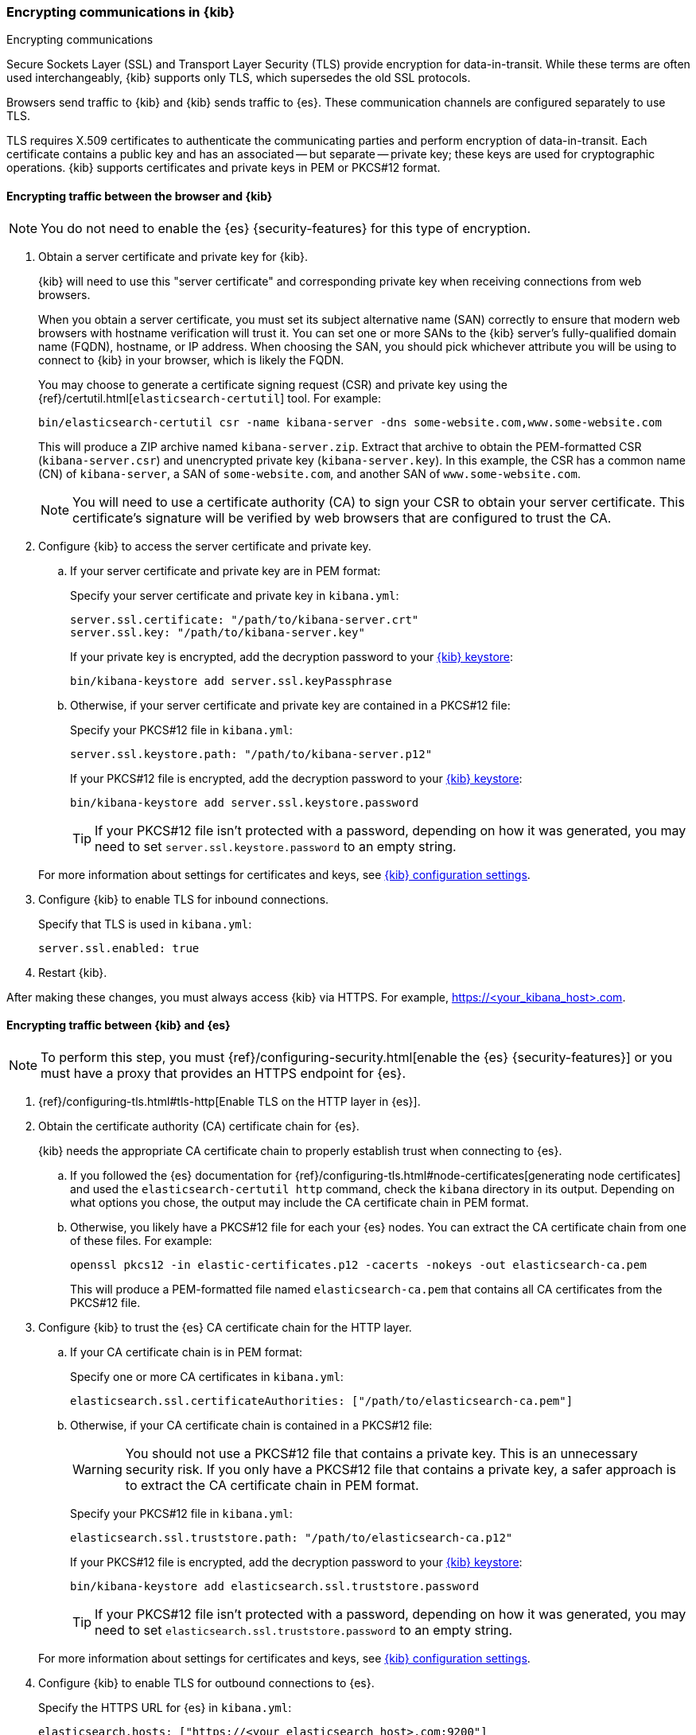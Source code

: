 [[configuring-tls]]
=== Encrypting communications in {kib}
++++
<titleabbrev>Encrypting communications</titleabbrev>
++++

Secure Sockets Layer (SSL) and Transport Layer Security (TLS) provide encryption for data-in-transit. While these terms are often used
interchangeably, {kib} supports only TLS, which supersedes the old SSL protocols.

Browsers send traffic to {kib} and {kib} sends traffic to {es}. These communication channels are configured separately to use TLS.

TLS requires X.509 certificates to authenticate the communicating parties and perform encryption of data-in-transit. Each certificate
contains a public key and has an associated -- but separate -- private key; these keys are used for cryptographic operations. {kib}
supports certificates and private keys in PEM or PKCS#12 format.

[[configuring-tls-browser-kib]]
==== Encrypting traffic between the browser and {kib}

NOTE: You do not need to enable the {es} {security-features} for this type of encryption.

. Obtain a server certificate and private key for {kib}.
+
--
{kib} will need to use this "server certificate" and corresponding private key when receiving connections from web browsers.

When you obtain a server certificate, you must set its subject alternative name (SAN) correctly to ensure that modern web browsers with
hostname verification will trust it. You can set one or more SANs to the {kib} server's fully-qualified domain name (FQDN), hostname, or IP
address. When choosing the SAN, you should pick whichever attribute you will be using to connect to {kib} in your browser, which is likely
the FQDN.


You may choose to generate a certificate signing request (CSR) and private key using the {ref}/certutil.html[`elasticsearch-certutil`] tool.
For example:

[source,sh]
--------------------------------------------------------------------------------
bin/elasticsearch-certutil csr -name kibana-server -dns some-website.com,www.some-website.com
--------------------------------------------------------------------------------

This will produce a ZIP archive named `kibana-server.zip`. Extract that archive to obtain the PEM-formatted CSR (`kibana-server.csr`) and
unencrypted private key (`kibana-server.key`). In this example, the CSR has a common name (CN) of `kibana-server`, a SAN of
`some-website.com`, and another SAN of `www.some-website.com`.

NOTE: You will need to use a certificate authority (CA) to sign your CSR to obtain your server certificate. This certificate's signature
will be verified by web browsers that are configured to trust the CA.
--

. Configure {kib} to access the server certificate and private key.

.. If your server certificate and private key are in PEM format:
+
--
Specify your server certificate and private key in `kibana.yml`:

[source,yaml]
--------------------------------------------------------------------------------
server.ssl.certificate: "/path/to/kibana-server.crt"
server.ssl.key: "/path/to/kibana-server.key"
--------------------------------------------------------------------------------

If your private key is encrypted, add the decryption password to your <<secure-settings,{kib} keystore>>:

[source,yaml]
--------------------------------------------------------------------------------
bin/kibana-keystore add server.ssl.keyPassphrase
--------------------------------------------------------------------------------
--

.. Otherwise, if your server certificate and private key are contained in a PKCS#12 file:
+
--
Specify your PKCS#12 file in `kibana.yml`:

[source,yaml]
--------------------------------------------------------------------------------
server.ssl.keystore.path: "/path/to/kibana-server.p12"
--------------------------------------------------------------------------------

If your PKCS#12 file is encrypted, add the decryption password to your <<secure-settings,{kib} keystore>>:

[source,yaml]
--------------------------------------------------------------------------------
bin/kibana-keystore add server.ssl.keystore.password
--------------------------------------------------------------------------------

TIP: If your PKCS#12 file isn't protected with a password, depending on how it was generated, you may need to set
`server.ssl.keystore.password` to an empty string.
--

+
For more information about settings for certificates and keys, see <<settings,{kib} configuration settings>>.

. Configure {kib} to enable TLS for inbound connections.
+
--
Specify that TLS is used in `kibana.yml`:

[source,yaml]
--------------------------------------------------------------------------------
server.ssl.enabled: true
--------------------------------------------------------------------------------
--

. Restart {kib}.

After making these changes, you must always access {kib} via HTTPS. For example, https://<your_kibana_host>.com.

[[configuring-tls-kib-es]]
==== Encrypting traffic between {kib} and {es}

NOTE: To perform this step, you must {ref}/configuring-security.html[enable the {es} {security-features}] or you must have a proxy that
provides an HTTPS endpoint for {es}.

. {ref}/configuring-tls.html#tls-http[Enable TLS on the HTTP layer in {es}].

. Obtain the certificate authority (CA) certificate chain for {es}.
+
{kib} needs the appropriate CA certificate chain to properly establish trust when connecting to {es}.

.. If you followed the {es} documentation for {ref}/configuring-tls.html#node-certificates[generating node certificates] and used the
`elasticsearch-certutil http` command, check the `kibana` directory in its output. Depending on what options you chose, the output may
include the CA certificate chain in PEM format.

.. Otherwise, you likely have a PKCS#12 file for each your {es} nodes. You can extract the CA certificate chain from one of these files. For
example:
+
--
[source,sh]
--------------------------------------------------------------------------------
openssl pkcs12 -in elastic-certificates.p12 -cacerts -nokeys -out elasticsearch-ca.pem
--------------------------------------------------------------------------------

This will produce a PEM-formatted file named `elasticsearch-ca.pem` that contains all CA certificates from the PKCS#12 file.
--

. Configure {kib} to trust the {es} CA certificate chain for the HTTP layer.

.. If your CA certificate chain is in PEM format:
+
--
Specify one or more CA certificates in `kibana.yml`:

[source,yaml]
--------------------------------------------------------------------------------
elasticsearch.ssl.certificateAuthorities: ["/path/to/elasticsearch-ca.pem"]
--------------------------------------------------------------------------------
--

.. Otherwise, if your CA certificate chain is contained in a PKCS#12 file:
+
--
WARNING: You should not use a PKCS#12 file that contains a private key. This is an unnecessary security risk. If you only have a PKCS#12
file that contains a private key, a safer approach is to extract the CA certificate chain in PEM format.

Specify your PKCS#12 file in `kibana.yml`:

[source,yaml]
--------------------------------------------------------------------------------
elasticsearch.ssl.truststore.path: "/path/to/elasticsearch-ca.p12"
--------------------------------------------------------------------------------

If your PKCS#12 file is encrypted, add the decryption password to your <<secure-settings,{kib} keystore>>:

[source,yaml]
--------------------------------------------------------------------------------
bin/kibana-keystore add elasticsearch.ssl.truststore.password
--------------------------------------------------------------------------------

TIP: If your PKCS#12 file isn't protected with a password, depending on how it was generated, you may need to set
`elasticsearch.ssl.truststore.password` to an empty string.
--

+
For more information about settings for certificates and keys, see <<settings,{kib} configuration settings>>.

. Configure {kib} to enable TLS for outbound connections to {es}.
+
--
Specify the HTTPS URL for {es} in `kibana.yml`:

[source,yaml]
--------------------------------------------------------------------------------
elasticsearch.hosts: ["https://<your_elasticsearch_host>.com:9200"]
--------------------------------------------------------------------------------

NOTE: Using the HTTPS protocol results in a default `elasticsearch.ssl.verificationMode` option of `full`, which utilizes hostname
verification. For more information about this setting, see <<settings,{kib} configuration settings>>.
--

If the Elastic {monitor-features} are enabled and you have set up a separate {es} monitoring cluster, you can also configure {kib} to
connect to the monitoring cluster via HTTPS. The steps are the same, but each setting is prefixed by `monitoring.`. For
example, `monitoring.ui.elasticsearch.hosts`, `monitoring.ui.elasticsearch.ssl.truststore.path`, etc.
